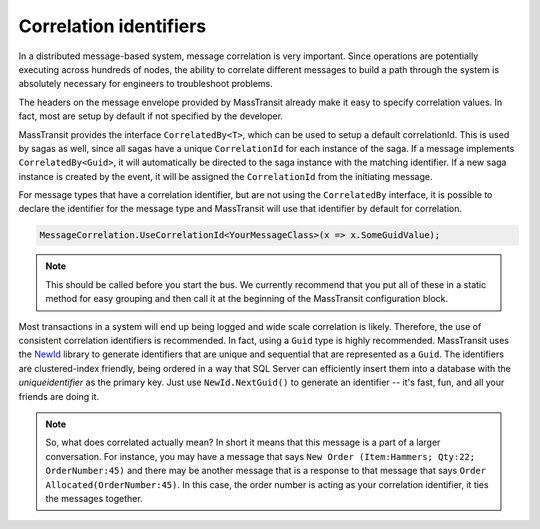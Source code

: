 Correlation identifiers
=======================

In a distributed message-based system, message correlation is very important. Since operations are potentially executing across hundreds of nodes, the ability to correlate different messages to build a path through the system is absolutely necessary for engineers to troubleshoot problems.

The headers on the message envelope provided by MassTransit already make it easy to specify correlation values. In fact, most are setup by default if not specified by the developer.

MassTransit provides the interface ``CorrelatedBy<T>``, which can be used to setup a default correlationId. This is used by sagas as well, since all sagas have a unique ``CorrelationId`` for each instance of the saga. If a message implements ``CorrelatedBy<Guid>``, it will automatically be directed to the saga instance with the matching identifier. If a new saga instance is created by the event, it will be assigned the ``CorrelationId`` from the initiating message.

For message types that have a correlation identifier, but are not using the ``CorrelatedBy`` interface, it is possible to declare the identifier for the message type and MassTransit will use that identifier by default for correlation.


.. sourcecode:: csharp

    MessageCorrelation.UseCorrelationId<YourMessageClass>(x => x.SomeGuidValue);

.. note::

    This should be called before you start the bus. We currently recommend that
    you put all of these in a static method for easy grouping and then call it
    at the beginning of the MassTransit configuration block.

Most transactions in a system will end up being logged and wide scale correlation is likely. Therefore, the use of consistent correlation identifiers is recommended. In fact, using a ``Guid`` type is highly recommended. MassTransit uses the `NewId`_ library to generate identifiers that are unique and sequential that are represented as a ``Guid``. The identifiers are clustered-index friendly, being ordered in a way that SQL Server can efficiently insert them into a database with the *uniqueidentifier* as the primary key. Just use ``NewId.NextGuid()`` to generate an identifier -- it's fast, fun, and all your friends are doing it.

.. _NewId: https://www.nuget.org/packages/NewId

.. note::

    So, what does correlated actually mean? In short it means that this message is a part of a larger conversation. For instance, you may have a message that says ``New Order (Item:Hammers; Qty:22; OrderNumber:45)`` and there may be another message that is a response to that message that says ``Order Allocated(OrderNumber:45)``. In this case, the order number is acting as your correlation identifier, it ties the messages together.

